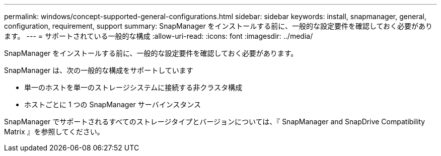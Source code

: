 ---
permalink: windows/concept-supported-general-configurations.html 
sidebar: sidebar 
keywords: install, snapmanager, general, configuration, requirement, support 
summary: SnapManager をインストールする前に、一般的な設定要件を確認しておく必要があります。 
---
= サポートされている一般的な構成
:allow-uri-read: 
:icons: font
:imagesdir: ../media/


[role="lead"]
SnapManager をインストールする前に、一般的な設定要件を確認しておく必要があります。

SnapManager は、次の一般的な構成をサポートしています

* 単一のホストを単一のストレージシステムに接続する非クラスタ構成
* ホストごとに 1 つの SnapManager サーバインスタンス


SnapManager でサポートされるすべてのストレージタイプとバージョンについては、『 SnapManager and SnapDrive Compatibility Matrix 』を参照してください。

